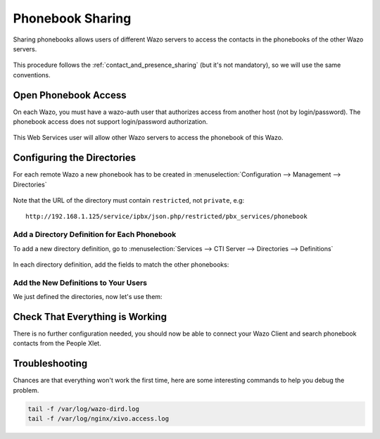 .. _phonebook_sharing:

*****************
Phonebook Sharing
*****************

Sharing phonebooks allows users of different Wazo servers to access the contacts in the
phonebooks of the other Wazo servers.

.. figure:: images/phonebook_sharing_diagram.png


This procedure follows the :ref:`contact_and_presence_sharing` (but it's not mandatory), so we will
use the same conventions.


Open Phonebook Access
=====================

On each Wazo, you must have a wazo-auth user that authorizes access
from another host (not by login/password). The phonebook access does not support login/password
authorization.

.. figure:: images/create_user_ws_phonebook.png


This Web Services user will allow other Wazo servers to access the phonebook of this Wazo.


Configuring the Directories
===========================

For each remote Wazo a new phonebook has to be created in
:menuselection:`Configuration --> Management --> Directories`

.. figure:: images/list_directory_phonebook.png
.. figure:: images/create_directory_phonebook.png

Note that the URL of the directory must contain ``restricted``, not ``private``, e.g::

   http://192.168.1.125/service/ipbx/json.php/restricted/pbx_services/phonebook


Add a Directory Definition for Each Phonebook
---------------------------------------------

To add a new directory definition, go to :menuselection:`Services --> CTI Server
--> Directories --> Definitions`

.. figure:: images/list_definition_phonebook.png

In each directory definition, add the fields to match the other phonebooks:

.. figure:: images/create_definition_phonebook.png


Add the New Definitions to Your Users
-------------------------------------

We just defined the directories, now let's use them:

.. figure:: images/list_direct_directories.png
.. figure:: images/create_direct_directories_phonebook.png


Check That Everything is Working
================================

There is no further configuration needed, you should now be able to connect your Wazo Client and
search phonebook contacts from the People Xlet.


Troubleshooting
===============

Chances are that everything won't work the first time, here are some interesting
commands to help you debug the problem.

.. code-block:: sh

    tail -f /var/log/wazo-dird.log
    tail -f /var/log/nginx/xivo.access.log
